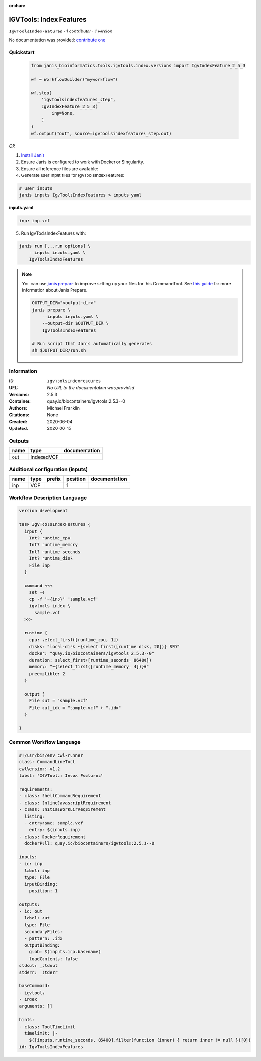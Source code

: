 :orphan:

IGVTools: Index Features
================================================

``IgvToolsIndexFeatures`` · *1 contributor · 1 version*

No documentation was provided: `contribute one <https://github.com/PMCC-BioinformaticsCore/janis-bioinformatics>`_


Quickstart
-----------

    .. code-block:: python

       from janis_bioinformatics.tools.igvtools.index.versions import IgvIndexFeature_2_5_3

       wf = WorkflowBuilder("myworkflow")

       wf.step(
           "igvtoolsindexfeatures_step",
           IgvIndexFeature_2_5_3(
               inp=None,
           )
       )
       wf.output("out", source=igvtoolsindexfeatures_step.out)
    

*OR*

1. `Install Janis </tutorials/tutorial0.html>`_

2. Ensure Janis is configured to work with Docker or Singularity.

3. Ensure all reference files are available:

4. Generate user input files for IgvToolsIndexFeatures:

.. code-block:: bash

   # user inputs
   janis inputs IgvToolsIndexFeatures > inputs.yaml



**inputs.yaml**

.. code-block:: yaml

       inp: inp.vcf




5. Run IgvToolsIndexFeatures with:

.. code-block:: bash

   janis run [...run options] \
       --inputs inputs.yaml \
       IgvToolsIndexFeatures

.. note::

   You can use `janis prepare <https://janis.readthedocs.io/en/latest/references/prepare.html>`_ to improve setting up your files for this CommandTool. See `this guide <https://janis.readthedocs.io/en/latest/references/prepare.html>`_ for more information about Janis Prepare.

   .. code-block:: text

      OUTPUT_DIR="<output-dir>"
      janis prepare \
          --inputs inputs.yaml \
          --output-dir $OUTPUT_DIR \
          IgvToolsIndexFeatures

      # Run script that Janis automatically generates
      sh $OUTPUT_DIR/run.sh











Information
------------

:ID: ``IgvToolsIndexFeatures``
:URL: *No URL to the documentation was provided*
:Versions: 2.5.3
:Container: quay.io/biocontainers/igvtools:2.5.3--0
:Authors: Michael Franklin
:Citations: None
:Created: 2020-06-04
:Updated: 2020-06-15


Outputs
-----------

======  ==========  ===============
name    type        documentation
======  ==========  ===============
out     IndexedVCF
======  ==========  ===============


Additional configuration (inputs)
---------------------------------

======  ======  ========  ==========  ===============
name    type    prefix      position  documentation
======  ======  ========  ==========  ===============
inp     VCF                        1
======  ======  ========  ==========  ===============

Workflow Description Language
------------------------------

.. code-block:: text

   version development

   task IgvToolsIndexFeatures {
     input {
       Int? runtime_cpu
       Int? runtime_memory
       Int? runtime_seconds
       Int? runtime_disk
       File inp
     }

     command <<<
       set -e
       cp -f '~{inp}' 'sample.vcf'
       igvtools index \
         sample.vcf
     >>>

     runtime {
       cpu: select_first([runtime_cpu, 1])
       disks: "local-disk ~{select_first([runtime_disk, 20])} SSD"
       docker: "quay.io/biocontainers/igvtools:2.5.3--0"
       duration: select_first([runtime_seconds, 86400])
       memory: "~{select_first([runtime_memory, 4])}G"
       preemptible: 2
     }

     output {
       File out = "sample.vcf"
       File out_idx = "sample.vcf" + ".idx"
     }

   }

Common Workflow Language
-------------------------

.. code-block:: text

   #!/usr/bin/env cwl-runner
   class: CommandLineTool
   cwlVersion: v1.2
   label: 'IGVTools: Index Features'

   requirements:
   - class: ShellCommandRequirement
   - class: InlineJavascriptRequirement
   - class: InitialWorkDirRequirement
     listing:
     - entryname: sample.vcf
       entry: $(inputs.inp)
   - class: DockerRequirement
     dockerPull: quay.io/biocontainers/igvtools:2.5.3--0

   inputs:
   - id: inp
     label: inp
     type: File
     inputBinding:
       position: 1

   outputs:
   - id: out
     label: out
     type: File
     secondaryFiles:
     - pattern: .idx
     outputBinding:
       glob: $(inputs.inp.basename)
       loadContents: false
   stdout: _stdout
   stderr: _stderr

   baseCommand:
   - igvtools
   - index
   arguments: []

   hints:
   - class: ToolTimeLimit
     timelimit: |-
       $([inputs.runtime_seconds, 86400].filter(function (inner) { return inner != null })[0])
   id: IgvToolsIndexFeatures


